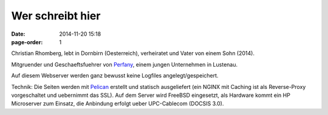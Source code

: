 Wer schreibt hier
#################
:date: 2014-11-20 15:18
:page-order: 1


.. image:: ../images/christian.png
        :alt: Christian Rhomberg

Christian Rhomberg, lebt in Dornbirn (Oesterreich), verheiratet und Vater von einem Sohn (2014).

Mitgruender und Geschaeftsfuehrer von `Perfany <http://www.perfany.at>`_, einem jungen Unternehmen in Lustenau.


Auf diesem Webserver werden ganz bewusst keine Logfiles angelegt/gespeichert.

Technik:
Die Seiten werden mit `Pelican <http://blog.getpelican.com/>`_ erstellt und statisch ausgeliefert (ein NGINX mit Caching ist als Reverse-Proxy vorgeschaltet und uebernimmt das SSL).
Auf dem Server wird FreeBSD eingesetzt, als Hardware kommt ein HP Microserver zum Einsatz, die Anbindung erfolgt ueber UPC-Cablecom (DOCSIS 3.0).

